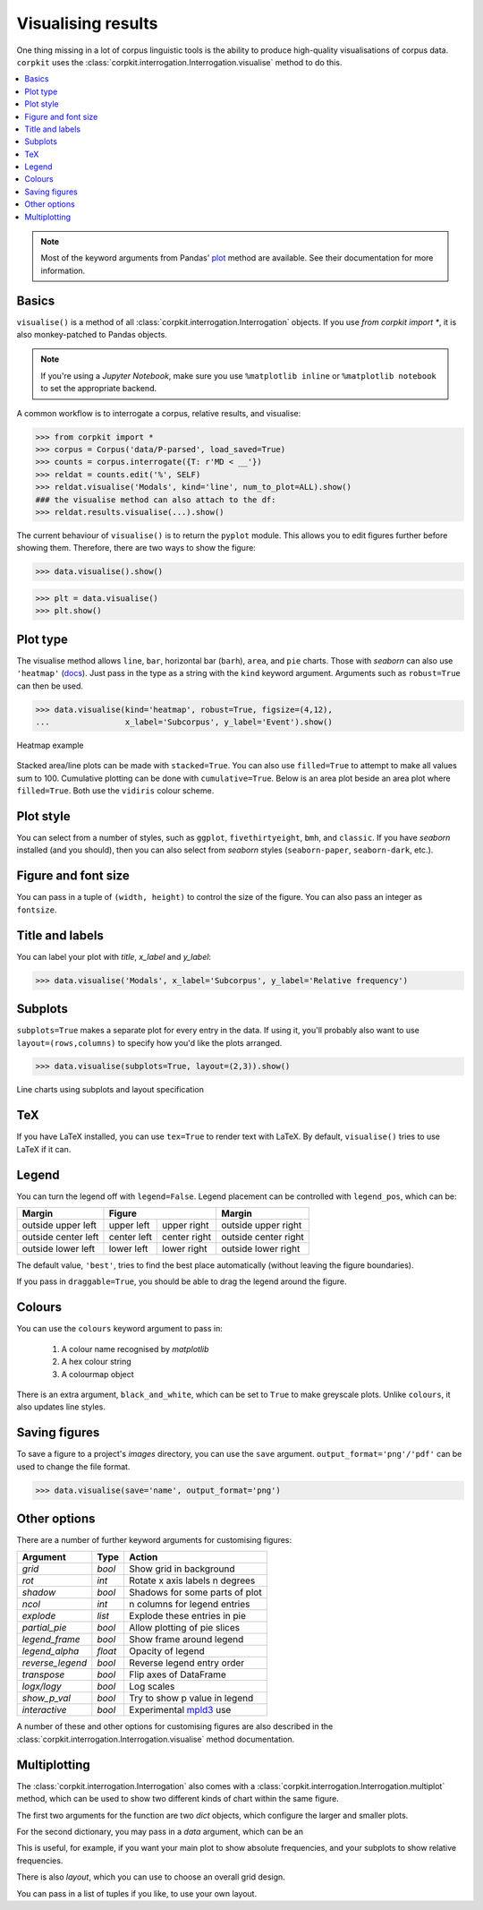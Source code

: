 Visualising results
=====================

One thing missing in a lot of corpus linguistic tools is the ability to produce high-quality visualisations of corpus data. ``corpkit`` uses the :class:`corpkit.interrogation.Interrogation.visualise` method to do this.

.. contents::
   :local:

.. note::

   Most of the keyword arguments from Pandas' plot_ method are available. See their documentation for more information.

Basics
---------------------

``visualise()`` is a method of all :class:`corpkit.interrogation.Interrogation` objects. If you use `from corpkit import *`, it is also monkey-patched to Pandas objects.

.. note::

   If you're using a *Jupyter Notebook*, make sure you use ``%matplotlib inline`` or ``%matplotlib notebook`` to set the appropriate backend.

A common workflow is to interrogate a corpus, relative results, and visualise:

.. code-block:: python

   >>> from corpkit import *
   >>> corpus = Corpus('data/P-parsed', load_saved=True)
   >>> counts = corpus.interrogate({T: r'MD < __'})
   >>> reldat = counts.edit('%', SELF)
   >>> reldat.visualise('Modals', kind='line', num_to_plot=ALL).show()
   ### the visualise method can also attach to the df:
   >>> reldat.results.visualise(...).show()

The current behaviour of ``visualise()`` is to return the ``pyplot`` module. This allows you to edit figures further before showing them. Therefore, there are two ways to show the figure: 

.. code-block:: python

   >>> data.visualise().show()

.. code-block:: python

   >>> plt = data.visualise()
   >>> plt.show()

Plot type
---------------------

The visualise method allows ``line``, ``bar``, horizontal bar (``barh``), ``area``, and ``pie`` charts. Those with `seaborn` can also use ``'heatmap'`` (docs_). Just pass in the type as a string with the ``kind`` keyword argument. Arguments such as ``robust=True`` can then be used.

.. code-block:: python

   >>> data.visualise(kind='heatmap', robust=True, figsize=(4,12),
   ...                x_label='Subcorpus', y_label='Event').show()

.. figure:: ../images/event-heatmap.png
   :width: 50%
   :target: ../images/event-heatmap.png
   :align: center

   Heatmap example

Stacked area/line plots can be made with ``stacked=True``. You can also use ``filled=True`` to attempt to make all values sum to 100. Cumulative plotting can be done with ``cumulative=True``. Below is an area plot beside an area plot where ``filled=True``. Both use the ``vidiris`` colour scheme.

.. image:: ../images/area.png
   :width: 45%
   :target: ../images/area.png
   :align: left

.. image:: ../images/area-filled.png
   :width: 45%
   :target: ../images/area-filled.png
   :align: right
   
Plot style
---------------------

You can select from a number of styles, such as ``ggplot``, ``fivethirtyeight``, ``bmh``, and ``classic``. If you have `seaborn` installed (and you should), then you can also select from `seaborn` styles (``seaborn-paper``, ``seaborn-dark``, etc.).

Figure and font size
---------------------

You can pass in a tuple of ``(width, height)`` to control the size of the figure. You can also pass an integer as ``fontsize``.

Title and labels
---------------------

You can label your plot with `title`, `x_label` and `y_label`:

.. code-block:: python

   >>> data.visualise('Modals', x_label='Subcorpus', y_label='Relative frequency')

Subplots
---------------------

``subplots=True`` makes a separate plot for every entry in the data. If using it, you'll probably also want to use ``layout=(rows,columns)`` to specify how you'd like the plots arranged.

.. code-block:: python

   >>> data.visualise(subplots=True, layout=(2,3)).show()

.. figure:: ../images/subplots.png
   :width: 60%
   :target: ../images/subplots.png
   :align: center

   Line charts using subplots and layout specification


TeX
---------------------

If you have LaTeX installed, you can use ``tex=True`` to render text with LaTeX. By default, ``visualise()`` tries to use LaTeX if it can.

Legend
---------------------

You can turn the legend off with ``legend=False``. Legend placement can be controlled with ``legend_pos``, which can be:

.. table:: 
    :column-dividers: single double double single

+---------------------+----------------------------+----------------------+
| Margin              |      Figure                |  Margin              |
+=====================+=============+==============+======================+
| outside upper left  | upper left  | upper right  | outside upper right  |
+---------------------+-------------+--------------+----------------------+
| outside center left | center left | center right | outside center right |
+---------------------+-------------+--------------+----------------------+
| outside lower left  | lower left  | lower right  | outside lower right  |
+---------------------+-------------+--------------+----------------------+

The default value, ``'best'``, tries to find the best place automatically (without leaving the figure boundaries).

If you pass in ``draggable=True``, you should be able to drag the legend around the figure.

Colours
---------------------

You can use the ``colours`` keyword argument to pass in:

   1. A colour name recognised by *matplotlib*
   2. A hex colour string
   3. A colourmap object

There is an extra argument, ``black_and_white``, which can be set to ``True`` to make greyscale plots. Unlike ``colours``, it also updates line styles.

Saving figures
---------------------

To save a figure to a project's `images` directory, you can use the ``save`` argument. ``output_format='png'/'pdf'`` can be used to change the file format.

.. code-block:: python

   >>> data.visualise(save='name', output_format='png')

Other options
--------------------

There are a number of further keyword arguments for customising figures:

+--------------------+------------+---------------------------------+
| Argument           | Type       | Action                          |
+====================+============+=================================+
|  `grid`            |  `bool`    | Show grid in background         |
+--------------------+------------+---------------------------------+
|  `rot`             |  `int`     | Rotate x axis labels n degrees  |
+--------------------+------------+---------------------------------+
|  `shadow`          |  `bool`    | Shadows for some parts of plot  |
+--------------------+------------+---------------------------------+
|  `ncol`            |  `int`     | n columns for legend entries    |
+--------------------+------------+---------------------------------+
|  `explode`         |  `list`    | Explode these entries in pie    |
+--------------------+------------+---------------------------------+
|  `partial_pie`     |  `bool`    | Allow plotting of pie slices    |
+--------------------+------------+---------------------------------+
|  `legend_frame`    |  `bool`    | Show frame around legend        |
+--------------------+------------+---------------------------------+
|  `legend_alpha`    |  `float`   | Opacity of legend               |
+--------------------+------------+---------------------------------+
|  `reverse_legend`  |  `bool`    | Reverse legend entry order      |
+--------------------+------------+---------------------------------+
|  `transpose`       |  `bool`    | Flip axes of DataFrame          |
+--------------------+------------+---------------------------------+
|  `logx/logy`       |  `bool`    | Log scales                      |
+--------------------+------------+---------------------------------+
|  `show_p_val`      |  `bool`    | Try to show p value in legend   |
+--------------------+------------+---------------------------------+
|  `interactive`     |  `bool`    | Experimental mpld3_ use         |
+--------------------+------------+---------------------------------+

A number of these and other options for customising figures are also described in the :class:`corpkit.interrogation.Interrogation.visualise` method documentation.

Multiplotting
---------------

The :class:`corpkit.interrogation.Interrogation` also comes with a :class:`corpkit.interrogation.Interrogation.multiplot` method, which can be used to show two different kinds of chart within the same figure.

The first two arguments for the function are two `dict` objects, which configure the larger and smaller plots.

For the second dictionary, you may pass in a `data` argument, which can be an 

This is useful, for example, if you want your main plot to show absolute frequencies, and your subplots to show relative frequencies.

There is also `layout`, which you can use to choose an overall grid design.

You can pass in a list of tuples if you like, to use your own layout.




.. _plot: http://pandas.pydata.org/pandas-docs/stable/generated/pandas.DataFrame.plot.html
.. _docs: https://stanford.edu/~mwaskom/software/seaborn/generated/seaborn.heatmap.html
.. _mpld3: http://mpld3.github.io/